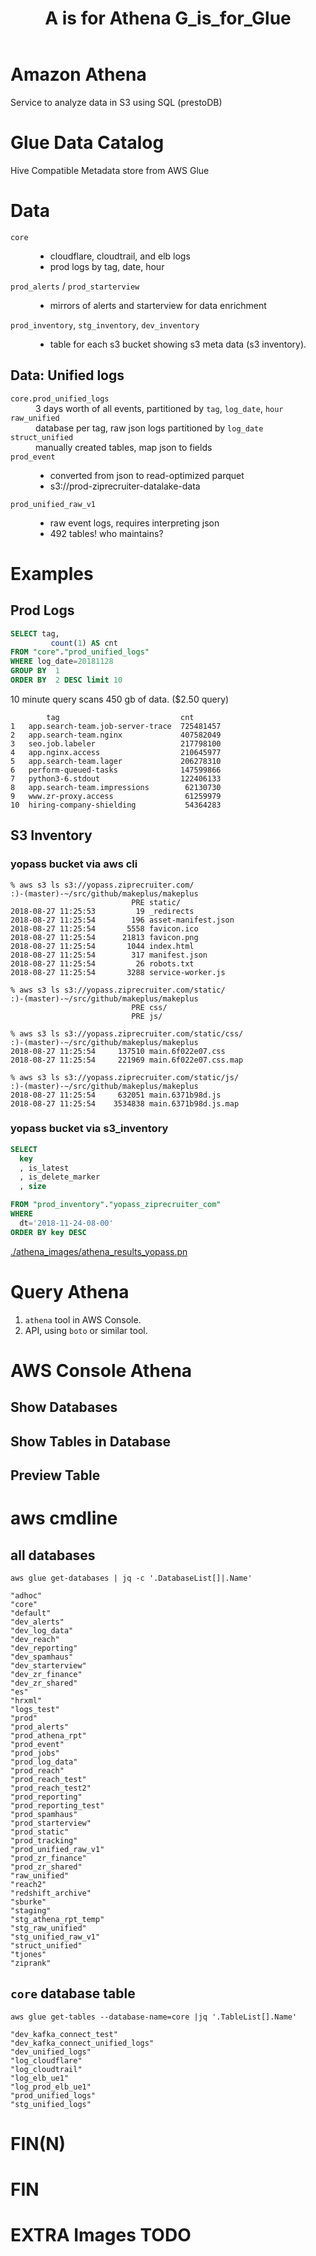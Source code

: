 #+PANDOC_OPTIONS: format=org-mode
#+REVEAL_ROOT: https://cdn.jsdelivr.net/reveal.js/3.0.0/
#+REVEAL_EXTRA_CSS: sky.css
#+REVEAL_MARGIN: .2
#+REVEAL_THEME_off: sky
#+REVEAL_TITLE_SLIDE_BACKGROUND: ./athena_images/fantastic_simba_blue_squash.png
#+REVEAL_TITLE_SLIDE_BACKGROUND_SIZE: 100%
#+REVEAL_PLUGINS: (highlight notes)
#+REVEAL_HLEVEL: 1
#+OPTIONS: toc:0 ^:nil num:nil
#+OPTIONS: timestamp:nil
#+OPTIONS: author:nil
#+TITLE:A is for Athena G_is_for_Glue
#+AUTHOR: Andrew Grangaard
#+EMAIL: agrangaard@ziprecruiter.com


* Amazon Athena
Service to analyze data in S3 using SQL (prestoDB)
[[./athena_images/2-amazon_athena.png]]

* Glue Data Catalog
Hive Compatible Metadata store from AWS Glue
[[./athena_images/aws-glue-metadata-screenshot.png]]

#+REVEAL: split
[[./athena_images/aws-s3-glue-amazon-2-orig.png]]

* Data
+ =core= :: 
  + cloudflare, cloudtrail, and elb logs
  + prod logs by tag, date, hour
+ =prod_alerts=  / =prod_starterview= :: 
  + mirrors of alerts and starterview for data enrichment
+ =prod_inventory=, =stg_inventory=, =dev_inventory= :: 
  + table for each s3 bucket showing s3 meta data (s3 inventory).
** Data: Unified logs
  + =core.prod_unified_logs= ::
    3 days worth of all events, partitioned by =tag=, =log_date=, =hour=
  + =raw_unified= ::
    database per tag, raw json logs partitioned by =log_date=
  + =struct_unified= ::
    manually created tables, map json to fields
  + =prod_event= ::
    + converted from json to read-optimized parquet
    + s3://prod-ziprecruiter-datalake-data
  + =prod_unified_raw_v1= ::
    + raw event logs, requires interpreting json
    + 492 tables! who maintains?
* Examples
** Prod Logs
#+BEGIN_SRC sql
SELECT tag,
         count(1) AS cnt
FROM "core"."prod_unified_logs"
WHERE log_date=20181128
GROUP BY  1
ORDER BY  2 DESC limit 10
#+END_SRC

10 minute query scans 450 gb of data. ($2.50 query)

#+BEGIN_SRC 
  	    tag	                          cnt
1	app.search-team.job-server-trace  725481457
2	app.search-team.nginx             407582049
3	seo.job.labeler                   217798100
4	app.nginx.access                  210645977
5	app.search-team.lager             206278310
6	perform-queued-tasks              147599866
7	python3-6.stdout                  122406133
8	app.search-team.impressions        62130730
9	www.zr-proxy.access                61259979
10	hiring-company-shielding           54364283
#+END_SRC

#+REVEAL: split
[[./athena_images/athena_core_prod_unified.png]]

** S3 Inventory
*** yopass bucket via aws cli
 #+BEGIN_SRC 
 % aws s3 ls s3://yopass.ziprecruiter.com/                                                             :)-(master)-~/src/github/makeplus/makeplus
                            PRE static/
 2018-08-27 11:25:53         19 _redirects
 2018-08-27 11:25:54        196 asset-manifest.json
 2018-08-27 11:25:54       5558 favicon.ico
 2018-08-27 11:25:54      21813 favicon.png
 2018-08-27 11:25:54       1044 index.html
 2018-08-27 11:25:54        317 manifest.json
 2018-08-27 11:25:54         26 robots.txt
 2018-08-27 11:25:54       3288 service-worker.js

 % aws s3 ls s3://yopass.ziprecruiter.com/static/                                                      :)-(master)-~/src/github/makeplus/makeplus
                            PRE css/
                            PRE js/

 % aws s3 ls s3://yopass.ziprecruiter.com/static/css/                                                  :)-(master)-~/src/github/makeplus/makeplus
 2018-08-27 11:25:54     137510 main.6f022e07.css
 2018-08-27 11:25:54     221969 main.6f022e07.css.map

 % aws s3 ls s3://yopass.ziprecruiter.com/static/js/                                                   :)-(master)-~/src/github/makeplus/makeplus
 2018-08-27 11:25:54     632051 main.6371b98d.js
 2018-08-27 11:25:54    3534838 main.6371b98d.js.map
 #+END_SRC
*** yopass bucket via s3_inventory
#+BEGIN_SRC sql
SELECT 
  key
  , is_latest
  , is_delete_marker
  , size

FROM "prod_inventory"."yopass_ziprecruiter_com"
WHERE 
  dt='2018-11-24-08-00'
ORDER BY key DESC 
#+END_SRC

#+REVEAL: split
[[./athena_images/athena_results_yopass.pn]]

* Query Athena

1. =athena= tool in AWS Console.
2. API, using =boto= or similar tool.

* AWS Console Athena

  [[./athena_images/3.1-aws-console-login.png]]
#+REVEAL: split
[[./athena_images/3.2-aws-multifactor.png]]
#+REVEAL: split
[[./athena_images/3.3-aws-console.png]]
#+REVEAL: split
[[./athena_images/5-athena-prod_inventory.png]]
** Show Databases
[[./athena_images/4-athena-database-list.png]]
** Show Tables in Database
[[./athena_images/5-athena-prod_inventory.png]]
** Preview Table
[[./athena_images/5-athena_prod_inventory_describe_table.png]]

* aws cmdline
** all databases

 #+BEGIN_SRC shell
 aws glue get-databases | jq -c '.DatabaseList[]|.Name'
 #+END_SRC

 #+BEGIN_SRC 
 "adhoc"
 "core"
 "default"
 "dev_alerts"
 "dev_log_data"
 "dev_reach"
 "dev_reporting"
 "dev_spamhaus"
 "dev_starterview"
 "dev_zr_finance"
 "dev_zr_shared"
 "es"
 "hrxml"
 "logs_test"
 "prod"
 "prod_alerts"
 "prod_athena_rpt"
 "prod_event"
 "prod_jobs"
 "prod_log_data"
 "prod_reach"
 "prod_reach_test"
 "prod_reach_test2"
 "prod_reporting"
 "prod_reporting_test"
 "prod_spamhaus"
 "prod_starterview"
 "prod_static"
 "prod_tracking"
 "prod_unified_raw_v1"
 "prod_zr_finance"
 "prod_zr_shared"
 "raw_unified"
 "reach2"
 "redshift_archive"
 "sburke"
 "staging"
 "stg_athena_rpt_temp"
 "stg_raw_unified"
 "stg_unified_raw_v1"
 "struct_unified"
 "tjones"
 "ziprank"
 #+END_SRC

** =core= database table

#+BEGIN_SRC shell
aws glue get-tables --database-name=core |jq '.TableList[].Name'
#+END_SRC

#+BEGIN_SRC 
"dev_kafka_connect_test"
"dev_kafka_connect_unified_logs"
"dev_unified_logs"
"log_cloudflare"
"log_cloudtrail"
"log_elb_ue1"
"log_prod_elb_ue1"
"prod_unified_logs"
"stg_unified_logs"
#+END_SRC
* FIN(N)
[[https://resources.bamboohr.com/images/photo_male.png]]
* FIN
* EXTRA Images TODO
#+REVEAL: split
[[./athena_images/4-athena-database-list.png]]
#+REVEAL: split
[[./athena_images/5-athena_prod_inventory_describe_table.png]]
